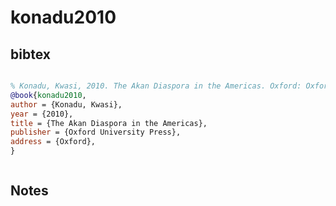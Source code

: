* konadu2010




** bibtex

#+NAME: bibtex
#+BEGIN_SRC bibtex

% Konadu, Kwasi, 2010. The Akan Diaspora in the Americas. Oxford: Oxford University Press.
@book{konadu2010,
author = {Konadu, Kwasi},
year = {2010},
title = {The Akan Diaspora in the Americas},
publisher = {Oxford University Press},
address = {Oxford},
}


#+END_SRC




** Notes

